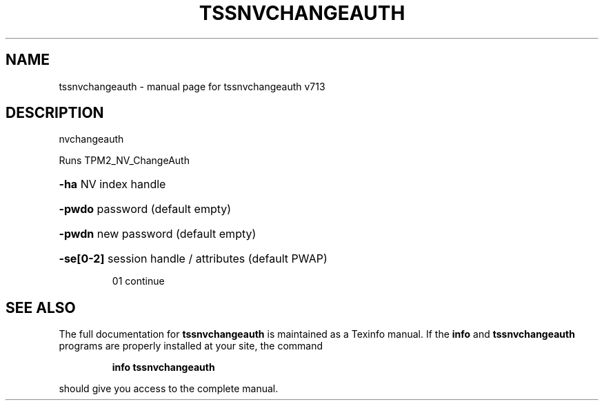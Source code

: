 .\" DO NOT MODIFY THIS FILE!  It was generated by help2man 1.47.4.
.TH TSSNVCHANGEAUTH "1" "September 2016" "tssnvchangeauth v713" "User Commands"
.SH NAME
tssnvchangeauth \- manual page for tssnvchangeauth v713
.SH DESCRIPTION
nvchangeauth
.PP
Runs TPM2_NV_ChangeAuth
.HP
\fB\-ha\fR NV index handle
.HP
\fB\-pwdo\fR password (default empty)
.HP
\fB\-pwdn\fR new password (default empty)
.HP
\fB\-se[0\-2]\fR session handle / attributes (default PWAP)
.IP
01 continue
.SH "SEE ALSO"
The full documentation for
.B tssnvchangeauth
is maintained as a Texinfo manual.  If the
.B info
and
.B tssnvchangeauth
programs are properly installed at your site, the command
.IP
.B info tssnvchangeauth
.PP
should give you access to the complete manual.

